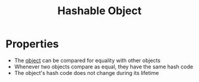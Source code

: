 :PROPERTIES:
:ID:       24c88caf-5f08-4700-a495-05684b9b615d
:END:
#+title: Hashable Object

* Properties
- The [[id:a971dde6-4766-41ea-9dd1-9de67a051aad][object]] can be compared for equality with other objects
- Whenever two objects compare as equal, they have the same hash code
- The object's hash code does not change during its lifetime
